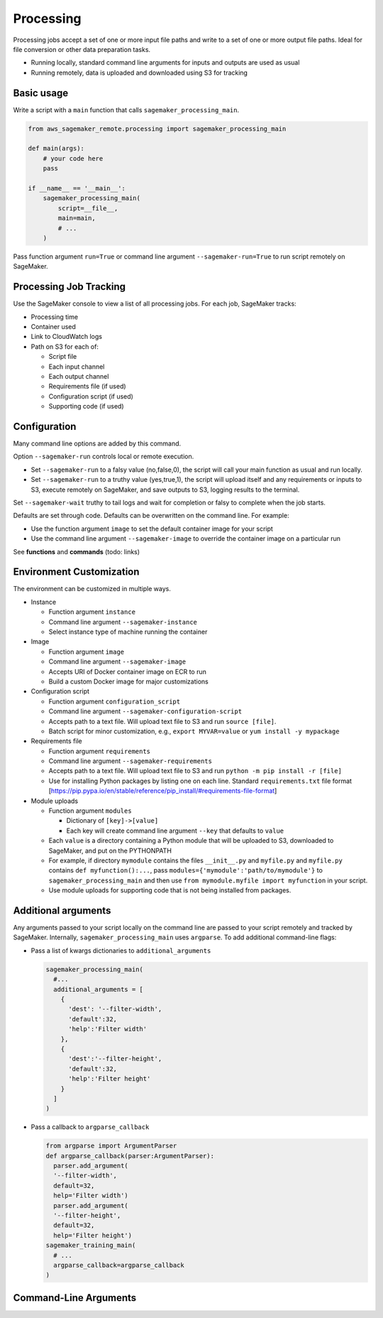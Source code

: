 Processing
===========

Processing jobs accept a set of one or more input file paths and write to a set of one or more output file paths. Ideal for file conversion or other data preparation tasks.


* Running locally, standard command line arguments for inputs and outputs are used as usual
* Running remotely, data is uploaded and downloaded using S3 for tracking

Basic usage
-----------

Write a script with a ``main`` function that calls ``sagemaker_processing_main``.

.. code-block:: python

   from aws_sagemaker_remote.processing import sagemaker_processing_main

   def main(args):
       # your code here
       pass

   if __name__ == '__main__':
       sagemaker_processing_main(
           script=__file__,
           main=main,
           # ...
       )

Pass function argument ``run=True`` or command line argument ``--sagemaker-run=True`` to run script remotely on SageMaker.

Processing Job Tracking
-----------------------

Use the SageMaker console to view a list of all processing jobs. For each job, SageMaker tracks:


* Processing time
* Container used
* Link to CloudWatch logs
* Path on S3 for each of:

  * Script file
  * Each input channel
  * Each output channel
  * Requirements file (if used)
  * Configuration script (if used)
  * Supporting code (if used)

Configuration
-------------

Many command line options are added by this command.

Option ``--sagemaker-run`` controls local or remote execution.


* Set ``--sagemaker-run`` to a falsy value (no,false,0), the script will call your main function as usual and run locally. 
* Set ``--sagemaker-run`` to a truthy value (yes,true,1), the script will upload itself and any requirements or inputs to S3, execute remotely on SageMaker, and save outputs to S3, logging results to the terminal.

Set ``--sagemaker-wait`` truthy to tail logs and wait for completion or falsy to complete when the job starts.

Defaults are set through code. Defaults can be overwritten on the command line. For example:


* Use the function argument ``image`` to set the default container image for your script
* Use the command line argument ``--sagemaker-image`` to override the container image on a particular run

See **functions** and **commands** (todo: links)

Environment Customization
-------------------------

The environment can be customized in multiple ways.


* Instance

  * Function argument ``instance``
  * Command line argument ``--sagemaker-instance``
  * Select instance type of machine running the container

* Image

  * Function argument ``image``
  * Command line argument ``--sagemaker-image``
  * Accepts URI of Docker container image on ECR to run
  * Build a custom Docker image for major customizations

* Configuration script

  * Function argument ``configuration_script``
  * Command line argument ``--sagemaker-configuration-script``
  * Accepts path to a text file. Will upload text file to S3 and run ``source [file]``.
  * Batch script for minor customization, e.g., ``export MYVAR=value`` or ``yum install -y mypackage``

* Requirements file

  * Function argument ``requirements``
  * Command line argument ``--sagemaker-requirements``
  * Accepts path to a text file. Will upload text file to S3 and run ``python -m pip install -r [file]``
  * Use for installing Python packages by listing one on each line. Standard ``requirements.txt`` file format [https://pip.pypa.io/en/stable/reference/pip_install/#requirements-file-format]

* Module uploads

  * Function argument ``modules``

    * Dictionary of ``[key]->[value]``
    * Each key will create command line argument ``--key`` that defaults to ``value``

  * Each ``value`` is a directory containing a Python module that will be uploaded to S3, downloaded to SageMaker, and put on the PYTHONPATH
  * For example, if directory ``mymodule`` contains the files ``__init__.py`` and ``myfile.py`` and ``myfile.py`` contains ``def myfunction():...``\ , pass ``modules={'mymodule':'path/to/mymodule'}`` to ``sagemaker_processing_main`` and then use ``from mymodule.myfile import myfunction`` in your script.
  * Use module uploads for supporting code that is not being installed from packages.

Additional arguments
--------------------

Any arguments passed to your script locally on the command line are passed to your script remotely and tracked by SageMaker. Internally, ``sagemaker_processing_main`` uses ``argparse``. To add additional command-line flags:


* Pass a list of kwargs dictionaries to  ``additional_arguments``

  .. code-block:: python

    sagemaker_processing_main(
      #...
      additional_arguments = [
        {
          'dest': '--filter-width',
          'default':32,
          'help':'Filter width'
        },
        {
          'dest':'--filter-height',
          'default':32,
          'help':'Filter height'
        }
      ]
    )

* Pass a callback to ``argparse_callback``

  .. code-block:: python

    from argparse import ArgumentParser
    def argparse_callback(parser:ArgumentParser):
      parser.add_argument(
      '--filter-width',
      default=32,
      help='Filter width')
      parser.add_argument(
      '--filter-height',
      default=32,
      help='Filter height')
    sagemaker_training_main(
      # ...
      argparse_callback=argparse_callback
    )



Command-Line Arguments
----------------------

.. argparse::
   :module: aws_sagemaker_remote.processing.args
   :func: sagemaker_processing_parser_for_docs
   :prog: aws-sagemaker-remote-processing

    --output
        An output flag will be generated for each item in the :code:`outputs` parameter to :code:`sagemaker_processing_main`
        
    --input
        An input flag will be generated for each item in the :code:`input` parameter to :code:`sagemaker_processing_main`

        
